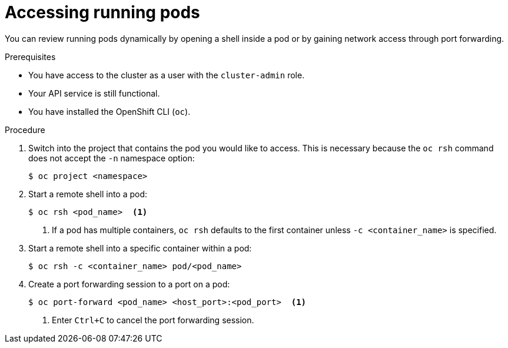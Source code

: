// Module included in the following assemblies:
//
// * support/troubleshooting/investigating-pod-issues.adoc

[id="accessing-running-pods_{context}"]
= Accessing running pods

You can review running pods dynamically by opening a shell inside a pod or by gaining network access through port forwarding.

.Prerequisites

* You have access to the cluster as a user with the `cluster-admin` role.
* Your API service is still functional.
* You have installed the OpenShift CLI (`oc`).

.Procedure

. Switch into the project that contains the pod you would like to access. This is necessary because the `oc rsh` command does not accept the `-n` namespace option:
+
[source,terminal]
----
$ oc project <namespace>
----

. Start a remote shell into a pod:
+
[source,terminal]
----
$ oc rsh <pod_name>  <1>
----
<1> If a pod has multiple containers, `oc rsh` defaults to the first container unless `-c <container_name>` is specified.

. Start a remote shell into a specific container within a pod:
+
[source,terminal]
----
$ oc rsh -c <container_name> pod/<pod_name>
----

. Create a port forwarding session to a port on a pod:
+
[source,terminal]
----
$ oc port-forward <pod_name> <host_port>:<pod_port>  <1>
----
<1> Enter `Ctrl+C` to cancel the port forwarding session.
